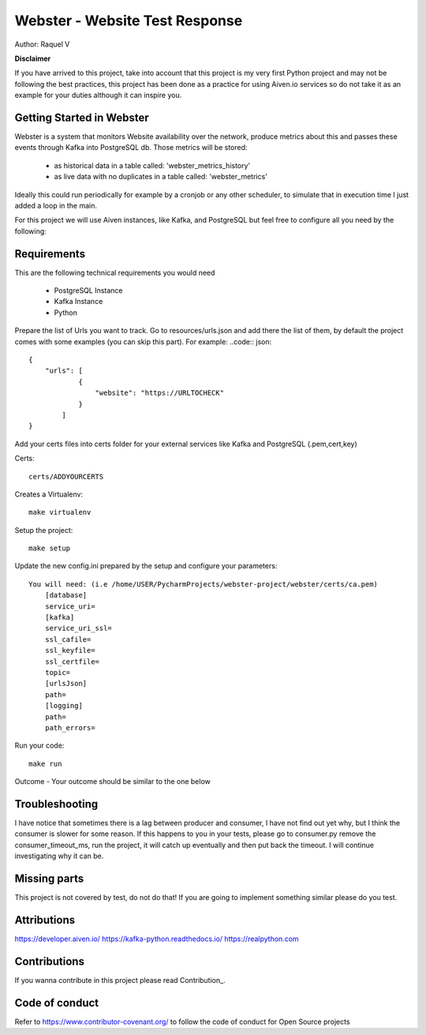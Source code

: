 =======
Webster - Website Test Response
=======

.. image:: webster/resources/webster.png
Author: Raquel V

**Disclaimer**

If you have arrived to this project, take into account that this project is my very first Python project
and may not be following the best practices, this project has been done as a practice for using Aiven.io services
so do not take it as an example for your duties although it can inspire you.

-----
Getting Started in Webster
-----

Webster is a system that monitors Website availability over the network,
produce metrics about this and passes these events through Kafka into PostgreSQL db.
Those metrics will be stored:
    - as historical data in a table called: 'webster_metrics_history'
    - as live data with no duplicates in a table called: 'webster_metrics'

Ideally this could run periodically for example by a cronjob or any other scheduler, to simulate that in execution time
I just added a loop in the main.

For this project we will use Aiven instances, like Kafka, and PostgreSQL but feel free to configure all you need
by the following:

-----
Requirements
-----
This are the following technical requirements you would need

    * PostgreSQL Instance
    * Kafka Instance
    * Python

Prepare the list of Urls you want to track. Go to resources/urls.json and add there the list of them, by default
the project comes with some examples (you can skip this part).
For example:
..code:: json::

    {
        "urls": [
                {
                    "website": "https://URLTOCHECK"
                }
            ]
    }

Add your certs files into certs folder for your external services like Kafka and PostgreSQL (.pem,cert,key)

Certs::

    certs/ADDYOURCERTS

Creates a Virtualenv::

    make virtualenv

Setup the project::

    make setup

Update the new config.ini prepared by the setup and configure your parameters::

    You will need: (i.e /home/USER/PycharmProjects/webster-project/webster/certs/ca.pem)
        [database]
        service_uri=
        [kafka]
        service_uri_ssl=
        ssl_cafile=
        ssl_keyfile=
        ssl_certfile=
        topic=
        [urlsJson]
        path=
        [logging]
        path=
        path_errors=

Run your code::

    make run

Outcome - Your outcome should be similar to the one below

.. image:: webster/resources/outcome_example.png


----
Troubleshooting
----
I have notice that sometimes there is a lag between producer and consumer, I have not find out yet why, but I think
the consumer is slower for some reason. If this happens to you in your tests, please go to consumer.py
remove the consumer_timeout_ms, run the project, it will catch up eventually and then put back the timeout.
I will continue investigating why it can be.

-----
Missing parts
-----
This project is not covered by test, do not do that! If you are going to implement something similar please do you test.

-----
Attributions
-----
https://developer.aiven.io/
https://kafka-python.readthedocs.io/
https://realpython.com


-----
Contributions
-----
If you wanna contribute in this project please read Contribution_.

.. _CONTRIBUTING:


-----
Code of conduct
-----
Refer to https://www.contributor-covenant.org/ to follow the code of conduct for Open Source projects